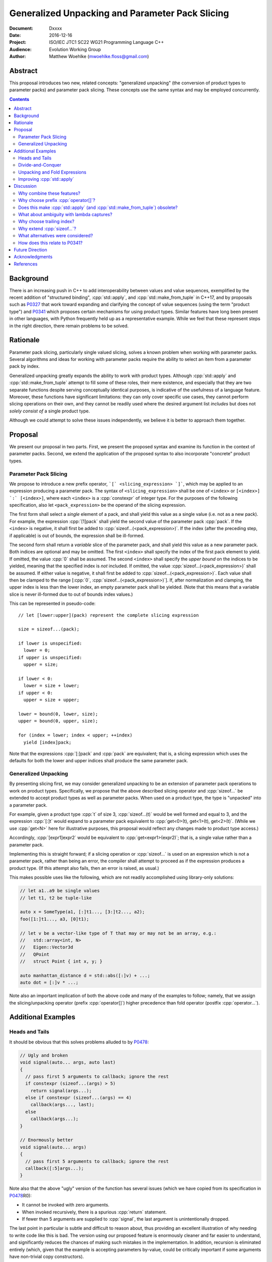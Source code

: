 ====================================================
  Generalized Unpacking and Parameter Pack Slicing
====================================================

:Document:  Dxxxx
:Date:      2016-12-16
:Project:   ISO/IEC JTC1 SC22 WG21 Programming Language C++
:Audience:  Evolution Working Group
:Author:    Matthew Woehlke (mwoehlke.floss@gmail.com)

.. raw:: html

  <style>
    html { color: black; background: white; }
    table.docinfo { margin: 2em 0; }
  </style>

.. role:: cpp(code)
   :language: c++


Abstract
========

This proposal introduces two new, related concepts: "generalized unpacking" (the conversion of product types to parameter packs) and parameter pack slicing. These concepts use the same syntax and may be employed concurrently.

.. contents::


Background
==========

There is an increasing push in C++ to add interoperability between values and value sequences, exemplified by the recent addition of "structured binding", :cpp:`std::apply`, and :cpp:`std::make_from_tuple` in C++17, and by proposals such as P0327_ that work toward expanding and clarifying the concept of value sequences (using the term "product type") and P0341_ which proposes certain mechanisms for using product types. Similar features have long been present in other languages, with Python frequently held up as a representative example. While we feel that these represent steps in the right direction, there remain problems to be solved.


Rationale
=========

Parameter pack slicing, particularly single valued slicing, solves a known problem when working with parameter packs. Several algorithms and ideas for working with parameter packs require the ability to select an item from a parameter pack by index.

Generalized unpacking greatly expands the ability to work with product types. Although :cpp:`std::apply` and :cpp:`std::make_from_tuple` attempt to fill some of these roles, their mere existence, and especially that they are two separate functions despite serving conceptually identical purposes, is indicative of the usefulness of a language feature. Moreover, these functions have significant limitations: they can only cover specific use cases, they cannot perform slicing operations on their own, and they cannot be readily used where the desired argument list *includes* but does not *solely consist of* a single product type.

Although we could attempt to solve these issues independently, we believe it is better to approach them together.


Proposal
========

We present our proposal in two parts. First, we present the proposed syntax and examine its function in the context of parameter packs. Second, we extend the application of the proposed syntax to also incorporate "concrete" product types.

Parameter Pack Slicing
----------------------

We propose to introduce a new prefix operator, ```[` <slicing_expression> `]```, which may be applied to an expression producing a parameter pack. The syntax of ``<slicing_expression>`` shall be one of ``<index>`` or ``[<index>] `:` [<index>]``, where each ``<index>`` is a :cpp:`constexpr` of integer type. For the purposes of the following specification, also let ``<pack_expression>`` be the operand of the slicing expression.

The first form shall select a *single* element of a pack, and shall yield this value as a single value (i.e. not as a new pack). For example, the expression :cpp:`[1]pack` shall yield the second value of the parameter pack :cpp:`pack`. If the ``<index>`` is negative, it shall first be added to :cpp:`sizeof...(<pack_expression>)`. If the index (after the preceding step, if applicable) is out of bounds, the expression shall be ill-formed.

The second form shall return a *variable* slice of the parameter pack, and shall yield this value as a new parameter pack. Both indices are optional and may be omitted. The first ``<index>`` shall specify the index of the first pack element to yield. If omitted, the value :cpp:`0` shall be assumed. The second ``<index>`` shall specify the *upper bound* on the indices to be yielded, meaning that the specified index is *not* included. If omitted, the value :cpp:`sizeof...(<pack_expression>)` shall be assumed. If either value is negative, it shall first be added to :cpp:`sizeof...(<pack_expression>)`. Each value shall then be clamped to the range [\ :cpp:`0`, :cpp:`sizeof...(<pack_expression>)`]. If, after normalization and clamping, the upper index is less than the lower index, an empty parameter pack shall be yielded. (Note that this means that a variable slice is never ill-formed due to out of bounds index values.)

This can be represented in pseudo-code::

  // let [lower:upper](pack) represent the complete slicing expression

  size = sizeof...(pack);

  if lower is unspecified:
    lower = 0;
  if upper is unspecified:
    upper = size;

  if lower < 0:
    lower = size + lower;
  if upper < 0:
    upper = size + upper;

  lower = bound(0, lower, size);
  upper = bound(0, upper, size);

  for (index = lower; index < upper; ++index)
    yield [index]pack;

Note that the expressions :cpp:`[:]pack` and :cpp:`pack` are equivalent; that is, a slicing expression which uses the defaults for both the lower and upper indices shall produce the same parameter pack.

Generalized Unpacking
---------------------

By presenting slicing first, we may consider generalized unpacking to be an extension of parameter pack operations to work on product types. Specifically, we propose that the above described slicing operator and :cpp:`sizeof...` be extended to accept product types as well as parameter packs. When used on a product type, the type is "unpacked" into a parameter pack.

For example, given a product type :cpp:`t` of size 3, :cpp:`sizeof...(t)` would be well formed and equal to 3, and the expression :cpp:`[:]t` would expand to a parameter pack equivalent to :cpp:`get<0>(t), get<1>(t), get<2>(t)`. (While we use :cpp:`get<N>` here for illustrative purposes, this proposal would reflect any changes made to product type access.)

Accordingly, :cpp:`[expr1]expr2` would be equivalent to :cpp:`get<expr1>(expr2)`; that is, a single value rather than a parameter pack.

Implementing this is straight forward; if a slicing operation or :cpp:`sizeof...` is used on an expression which is not a parameter pack, rather than being an error, the compiler shall attempt to proceed as if the expression produces a product type. (If this attempt also fails, then an error is raised, as usual.)

This makes possible uses like the following, which are not readily accomplished using library-only solutions:

.. code:: c++

  // let a1..a9 be single values
  // let t1, t2 be tuple-like

  auto x = SomeType(a1, [:]t1..., [3:]t2..., a2);
  foo([1:]t1..., a3, [0]t1);

  // let v be a vector-like type of T that may or may not be an array, e.g.:
  //   std::array<int, N>
  //   Eigen::Vector3d
  //   QPoint
  //   struct Point { int x, y; }

  auto manhattan_distance d = std::abs([:]v) + ...;
  auto dot = [:]v * ...;

Note also an important implication of both the above code and many of the examples to follow; namely, that we assign the slicing/unpacking operator (prefix :cpp:`operator[]`) higher precedence than fold operator (postfix :cpp:`operator...`).


Additional Examples
===================

Heads and Tails
---------------

It should be obvious that this solves problems alluded to by P0478_:

.. code:: c++

  // Ugly and broken
  void signal(auto... args, auto last)
  {
    // pass first 5 arguments to callback; ignore the rest
    if constexpr (sizeof...(args) > 5)
      return signal(args...);
    else if constexpr (sizeof...(args) == 4)
      callback(args..., last);
    else
      callback(args...);
  }

  // Enormously better
  void signal(auto... args)
  {
    // pass first 5 arguments to callback; ignore the rest
    callback([:5]args...);
  }

Note also that the above "ugly" version of the function has several issues (which we have copied from its specification in P0478_\ R0):

- It cannot be invoked with zero arguments.
- When invoked recursively, there is a spurious :cpp:`return` statement.
- If fewer than 5 arguments are supplied to :cpp:`signal`, the last argument is unintentionally dropped.

The last point in particular is subtle and difficult to reason about, thus providing an excellent illustration of why needing to write code like this is bad. The version using our proposed feature is enormously cleaner and far easier to understand, and significantly reduces the chances of making such mistakes in the implementation. In addition, recursion is eliminated entirely (which, given that the example is accepting parameters by-value, could be critically important if some arguments have non-trivial copy constructors).

We can also improve the second example:

.. code:: c++

  // Mostly okay
  auto alternate_tuple(auto first, auto... middle, auto last)
  {
    if constexpr (sizeof...(items) <= 2)
      return std::tuple(first, last, middle...);
    else
      return std::tuple_cat(std::tuple(first, last),
                            alternate_tuple(middle...));
  }

  // Better
  auto alternate_tuple(auto... items)
  {
    if constexpr (sizeof...(items) < 3)
      return std::tuple{items...};
    else
      return std::tuple{[0]items, [-1]items,
                        [:]alternate_tuple([1:-1]items...)...};
  }

As with the previous example, our version solves a boundary case (in this instance, when fewer than two items are given) that is not handled by the version given in P0478_. In particular, without slicing, one must implement an overload to handle such boundary cases, potentially resulting in duplicated code and the attendant increase in maintenance burden. With slicing, we can trivially handle such boundary cases in the same function.

Divide-and-Conquer
------------------

The ability to slice parameter packs makes it possible to implement binary divide-and-conqueror algorithms on parameter packs, which would be difficult or impossible to achieve otherwise. Consider this example which selects the "best" element in a parameter pack:

.. code:: c++

  auto best(auto const& first, auto const&... remainder)
  {
    if constexpr (sizeof...(remainder) == 0)
      return first;
    else
      return better_of(first, best(remainder...);
  }

While this example is overly simplified, what if it was significantly more efficient if the function could be written to require only ``O(log N)`` recursion rather than ``O(N)`` recursion? With slicing, this can be accomplished easily:

.. code:: c++

  auto best(auto const&... args)
  {
    constexpr auto k = sizeof...(args);
    if constexpr (k == 1)
      return [0]args;
    else
      return better_of(best([:k/2]args...), best([k/2:]args...));
  }

Note also that the above code no longer needs to accept the first argument separately.

Unpacking and Fold Expressions
------------------------------

Let's consider now some additional examples of how generalized unpacking allows us to write fold expressions on the elements of product types:

.. code:: c++

  std::tuple<int> t1 { 1, 2, 3 };
  std::tuple<int,int> t2 { 4, 5, 6 };
  std::tuple<int,int,int> t3 { 7, 8, 9 };
  auto tt = std::make_tuple(t1, t2, t3); // a tuple of tuples

  f([:]tt ...);     // f(t1, t2, t3);
  f(g([:]tt) ...);  // f(g(t1), g(t2), g(t3));
  f(g([:]tt ...));  // f(g(t1, t2, t3));

  f(g([:][:]tt ...) ...); // ill-formed
  f(g([:][:]tt ... ...)); // ill-formed

Note that, due to the precedence we specified, the last two lines are ill-formed. In both cases, the second :cpp:`[:]` is redundant, resulting in an attempt to apply :cpp:`...` to something which is not a parameter pack. Note also that a consequence of this precedence is that :cpp:`[:]` cannot be used as the operator of a fold expression.

This leaves two relatively straight-forward cases that are not addressed purely by the proposed feature, but are nevertheless made significantly easier with it:

.. code:: c++

  // f(g(1,2,3), g(4,5,6), g(7,8,9));
  f(std::apply(g, [:]tt)...);

  // f(g(1, 2, 3, 4, 5, 6, 7, 8, 9));
  f(g([:]std::tuple_cat([:]tt...)...));
  f(std::apply(g, [:]tt...));

For the last example, we assume an extension to :cpp:`std::apply` to accept multiple product types which are "flattened" into the arguments for the specified function. We are not proposing this here, merely showing an example of how the task could be accomplished.

Although this is effective, at least for the above examples, pack generators would provide a better solution for this and other more complicated problems. See `Future Direction`_ for further discussion.

Improving :cpp:`std::apply`
---------------------------

The previous example postulated an extension to :cpp:`std::apply` to accept multiple product types. While this can of course be achieved already using :cpp:`std::tuple_cat`, this requires a temporary object and making copies of the values that will eventually be passed as parameters. The postulated extension should be able to avoid these problems. Using our proposed feature, we can show how this might be implemented:

.. code:: c++

  namespace std
  {
    apply_helper<int n>(auto func, auto... args)
    {
      // n is number of already-unpacked arguments
      constexpr auto r = sizeof...(args) - n; // remaining tuples
      if constexpr (r == 0)
        return func(args...);

      auto&& t = [n]args;
      auto k = sizeof...(t);
      return apply_helper<n + k>(func, [:n]args, [:]t..., [n+1:]args);
    }

    apply(auto func, auto... tuples)
    {
      return apply_helper<0>(func, tuples);
    }
  }

Although this is feasible, and would ideally optimize down to a direct call of the specified function with all of the tuple values extracted directly, we would again note that pack generators would offer an even better solution to this problem.


Discussion
==========

Why combine these features?
---------------------------

We prefer to think of this proposal as not two separate features (parameter pack slicing, generalized unpacking), but rather a single feature (product type slicing) that works on *both* "concrete" product types and parameter packs. Seen in this light, the case for the feature is strengthened, as it presents a single syntax that solves multiple problems.

Why choose prefix :cpp:`operator[]`?
------------------------------------

Other alternatives that have been proposed or considered:

- :cpp:`t.N`, :cpp:`t~N`

  While these work for at least the single value case, they are less conducive to slicing, nor are they as readily extended to generalized unpacking. The use of an integer in place of an identifier also seems unusual; worse, there is a potential conflict when using a :cpp:`constexpr` expression as the index (although this could be solved by enclosing the expression in ``()``\ s).

- :cpp:`t.[L:U]`, :cpp:`t~(L:U)`

  These support slicing, but the syntax is starting to look rather strange.

The exact syntax for these features could be debated. We prefer prefix :cpp:`operator[]` because C++ programmers are already familiar with :cpp:`operator[]` as an indexing operator, which is essentially what we are proposing (especially for the single value case), and because the proposed syntax is very similar to Python, which will already be familiar to some C++ programmers. At the same time, the choice of a prefix as opposed to postfix syntax makes it clear that the slicing operation |--| which we like to think of as *compile-time indexing* |--| is different from the usual *run-time indexing*.

Does this make :cpp:`std::apply` (and :cpp:`std::make_from_tuple`) obsolete?
----------------------------------------------------------------------------

No. There will almost certainly remain cases where :cpp:`std::apply` and/or :cpp:`std::make_from_tuple` are useful; for example, when using the operation as a functor that gets passed as an argument, or when expansions are nested. In fact, we use :cpp:`std::apply` in at least one of the preceding examples *in conjunction with* our proposed feature.

That said, we do expect that *most* uses of :cpp:`std::apply` and :cpp:`std::make_from_tuple` can be replaced with the use of this feature.

What about ambiguity with lambda captures?
------------------------------------------

A lambda capture is required to be a variable in the current scope. As such, the compiler can determine if a :cpp:`[` starts a lambda capture or a slicing expression by parsing at most three additional tokens. If the first token following the :cpp:`[` is not a variable eligible for lambda capture (for example, an integer literal), then the :cpp:`[` starts a slicing expression. If the first token matches an in-scope (and :cpp:`constexpr`) variable name, and the second token is not a :cpp:`,`, then the :cpp:`[` starts a slicing expression. In all other cases, the :cpp:`[` shall be taken to start a lambda capture, as in current C++. (If the first token is :cpp:`&`, the preceding rules may be applied with the token counts shifted by 1. However, this assumes that there exists a case where unary :cpp:`operator&` is :cpp:`constexpr`. This may not be reasonable, in which case :cpp:`[&` would always indicate a lambda capture, and at most only two tokens following :cpp:`[` must be parsed.)

Consider the following example:

.. code:: c++

  constexpr int a = ...;
  [a]t;

By the above logic, this would be ill-formed. Although a slicing expression is intended, the compiler would be unable to disambiguate from a lambda until after the :cpp:`]`, and following the above logic, the statement is parsed as a lambda. Such an expression calls for disambiguation:

.. code:: c++

  constexpr int a = ...;
  [(a)]t;

The addition of parentheses does not change the intended meaning of the statement, but precludes the statement from being parsed as a lambda capture. We believe that this is an acceptable trade-off to prevent unreasonable complexity in selecting between a slicing expression and a lambda capture.

Note also:

.. code:: c++

  template <int n> auto get_and_apply(auto func, auto... items)
  {
    return func([n]args);
  }

Although this example appears at first to be the same as the preceding example, :cpp:`n` here is a template parameter and is not eligible for lambda capture, so the expression is parsed as a slicing expression instead (as intended). Again, this seems like a reasonable trade-off, but we would be amenable to requiring parentheses in all cases where the index-expression is just an identifier.

An alternative approach, albeit one requiring additional look-ahead, is to consider the token following the closing :cpp:`]`. If the token is not :cpp:`(`, then we have a slicing expression. If it is :cpp:`(` and the next token is *not* a type name, then we have a slicing expression. Otherwise, we have a lambda capture. This may be more robust, at the cost of being more difficult to implement in compilers.

Why choose trailing index?
--------------------------

The choice of the second value as a non-inclusive index, rather than a count, was made for consistency with existing convention (specifically, Python), because it is consistent with counting indices given a lower and upper bound, and because it simplifies the computation of the upper index when a negative value is given.

It is also worth noting that more complicated index expressions may be used to obtain a first-and-count slice using lower-until-upper notation or vice versa. More importantly, however, a first-and-count slice may be obtained like :cpp:`[:count][first:]pack`, but obtaining a lower-until-upper slice with first-and-count syntax is more verbose.

Why extend :cpp:`sizeof...`?
----------------------------

The short answer is "symmetry". It seems logical to us that if slicing works on both parameter packs and "concrete" product types that :cpp:`sizeof...` should do likewise. However, this modification could be dropped without significantly harming the proposal.

What alternatives were considered?
----------------------------------

There are at least three possible alternatives that could provide features similar to generalized unpacking, as proposed here. The first alternative is first class support for multiple return values, where such are treated as parameter packs. The second is modifying structured binding (which we prefer to call "assignment unpacking", for symmetry with "generalized unpacking") to support specifying a parameter pack as one of the unpacked values. The third is to introduce parameter pack generators.

- First class support for multiple return values (which is effectively proposed by P0341_) is an ambitious feature with assorted difficulties (see next question). Moreover, if FIXME_ is accepted, the need for true first class multiple return values would be significantly lessened.

- Modifying assignment unpacking (e.g. :cpp:`auto&& [x, p..., y] = t;`) is likewise a language change of similar caliber to what we propose, with the added drawback of requiring additional declarations for many use cases.

- Parameter pack generation is interesting (in fact, we would like to see parameter pack generation *in addition* to this proposal), but still requires the ability to extract a single element from a pack.

All of these would require greater verbosity for even simple use cases.

We believe that our proposal is the best solution, as it solves a crucial need not addressed by these alternatives (extracting a single value from a parameter pack) and further leverages that syntax to maximum versatility with minimal overhead compared to the minimum possible functionality.

How does this relate to P0341_?
-------------------------------

We would be remiss to not discuss P0341_, especially in light of our proposed generalized unpacking feature. Leaving aside various concerns as far as returning parameter packs (which are also discussed in FIXME_), generalized unpacking obviates a major use case for some of the features proposed by P0341_. In particular, P0341_ gives this example:

.. code:: c++

  <double, double> calculateTargetCoordinates();
  double distanceFromMe(double x, double y);

  void launch() {
    if(distanceFromMe(calculateTargetCoordinates()...))
      getOuttaHere();
  }

The utility of being able to invoke the postulated :cpp:`distanceFromMe` function taking two parameters is obvious. However, the solution proposed by P0341_ is strictly limited in that it requires that the function providing the input values |--| :cpp:`calculateTargetCoordinates` |--| must provide them as a parameter pack. Moreover, it is not obvious at the point of use that :cpp:`calculateTargetCoordinates` returns a parameter pack rather than a regular type.

Generalized unpacking provides a much better solution:

.. code:: c++

  std::tuple<double, double> calculateTargetCoordinates();
  double distanceFromMe(double x, double y);

  void launch() {
    if(distanceFromMe([:]calculateTargetCoordinates()...))
      getOuttaHere();
  }

The return type of :cpp:`calculateTargetCoordinates` is a regular type, and we can call :cpp:`distanceFromMe` on any product type value that can convert (or be sliced) to a pair of :cpp:`double`s.


Future Direction
================

This feature is not intended to solve all cases of value sequence compositions and decompositions by itself. We specifically are not attempting to provide a language mechanism for reversing a value sequence, selecting indices (e.g. every other item) from a value sequence, or interleaving value sequences. We believe that there is significant room for library features to bring added value to this area. Such features would likely leverage this feature under the covers. (Parameter pack generation, which as noted is a feature we would like to see, almost certainly would use at least single-value indexing into parameter packs.)


Acknowledgments
===============

We wish to thank everyone on the ``std-proposals`` forum that has contributed over the long period for which this has been marinating.


References
==========

.. _N4235: http://wg21.link/n4235

* N4235_ Selecting from Parameter Packs

  http://wg21.link/n4235

.. _P0222: http://wg21.link/p0222

* P0222_ Allowing Anonymous Structs as Return Values

  http://wg21.link/p0222

.. _P0311: http://wg21.link/p0311

* P0311_ A Unified Vision for Manipulating Tuple-like Objects

  http://wg21.link/p0311

.. _P0327: http://wg21.link/p0327

* P0327_ Product Types Access

  http://wg21.link/p0327

.. _P0341: http://wg21.link/p0341

* P0341_ Parameter Packs Outside of Templates

  http://wg21.link/p0341

.. _P0478: http://wg21.link/p0478

* P0478_ Template argument deduction for non-terminal function parameter packs

  http://wg21.link/p0478

.. FIXME link to p0222/p0224 successor

.. .. .. .. .. .. .. .. .. .. .. .. .. .. .. .. .. .. .. .. .. .. .. .. .. ..

.. |--| unicode:: U+02014 .. em dash

.. kate: hl reStructuredText
